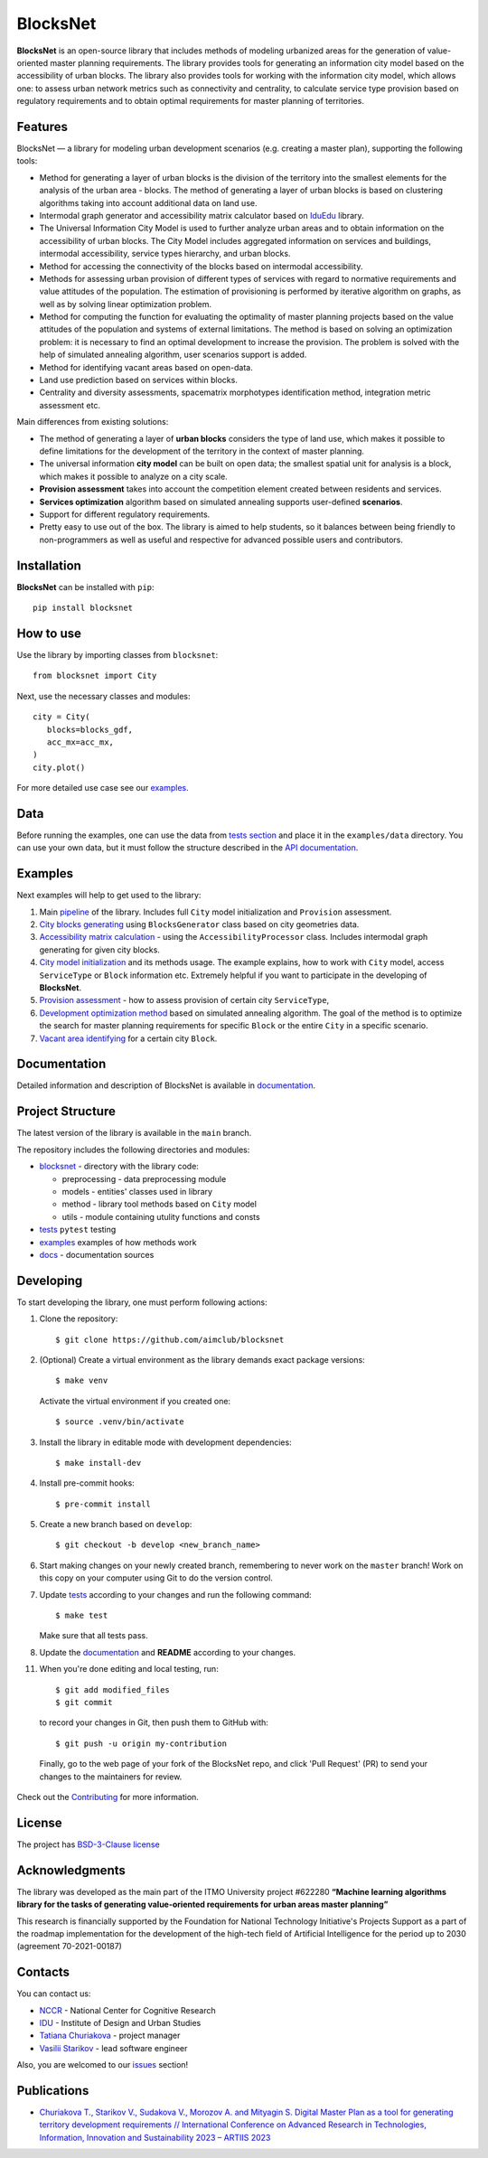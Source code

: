 BlocksNet
=========

.. logo-start

.. figure:: https://i.ibb.co/QC9XD07/blocksnet.png
   :alt: BlocksNet logo

.. logo-end

|Documentation Status| |PythonVersion| |Black| |Readme_ru|

.. description-start

**BlocksNet** is an open-source library that includes methods of
modeling urbanized areas for the generation of value-oriented master
planning requirements. The library provides tools for generating an information
city model based on the accessibility of urban blocks.
The library also provides tools for working with the information
city model, which allows one: to assess urban network metrics such as connectivity
and centrality, to calculate service type provision based on regulatory
requirements and to obtain optimal requirements for master planning of territories.

.. description-end

Features
------------------

.. features-start

BlocksNet — a library for modeling urban development scenarios
(e.g. creating a master plan), supporting the following tools:

-  Method for generating a layer of urban blocks is the division of
   the territory into the smallest elements for the analysis of the
   urban area - blocks. The method of generating a layer of urban blocks
   is based on clustering algorithms taking into account additional data
   on land use.
-  Intermodal graph generator and accessibility matrix calculator based
   on `IduEdu <https://github.com/DDonnyy/IduEdu>`__ library.
-  The Universal Information City Model is used to further analyze urban
   areas and to obtain information on the accessibility of urban blocks.
   The City Model includes aggregated information on services and buildings,
   intermodal accessibility, service types hierarchy, and urban blocks.
-  Method for accessing the connectivity of the blocks based on intermodal
   accessibility.
-  Methods for assessing urban provision of different types of services
   with regard to normative requirements and value attitudes of the
   population. The estimation of provisioning is performed by iterative
   algorithm on graphs, as well as by solving linear optimization
   problem.
-  Method for computing the function for evaluating the optimality of
   master planning projects based on the value attitudes of the
   population and systems of external limitations. The method is based
   on solving an optimization problem: it is necessary to find an
   optimal development to increase the provision. The problem is solved
   with the help of simulated annealing algorithm, user scenarios
   support is added.
-  Method for identifying vacant areas based on open-data.
-  Land use prediction based on services within blocks.
-  Centrality and diversity assessments, spacematrix morphotypes identification
   method, integration metric assessment etc.

Main differences from existing solutions:

-  The method of generating a layer of **urban blocks** considers the
   type of land use, which makes it possible to define limitations for
   the development of the territory in the context of master planning.
-  The universal information **city model** can be built on open data;
   the smallest spatial unit for analysis is a block, which makes it
   possible to analyze on a city scale.
-  **Provision assessment** takes into account the competition element created
   between residents and services.
-  **Services optimization** algorithm based on simulated annealing supports
   user-defined **scenarios**.
-  Support for different regulatory requirements.
-  Pretty easy to use out of the box. The library is aimed to help students,
   so it balances between being friendly to non-programmers as well as useful
   and respective for advanced possible users and contributors.

.. features-end

Installation
------------

.. installation-start

**BlocksNet** can be installed with ``pip``:

::

   pip install blocksnet

.. installation-end

How to use
----------

.. use-start

Use the library by importing classes from ``blocksnet``:

::

   from blocksnet import City

Next, use the necessary classes and modules:

::

   city = City(
      blocks=blocks_gdf,
      acc_mx=acc_mx,
   )
   city.plot()

.. use-end

For more detailed use case see our `examples <#examples>`__.

Data
----

Before running the examples, one can use the data from `tests
section <#tests/data>`__
and place it in the ``examples/data`` directory. You can use your own
data, but it must follow the structure described in the
`API documentation <https://aimclub.github.io/blocksnet/>`__.

Examples
--------

Next examples will help to get used to the library:

1. Main `pipeline <examples/0%20pipeline>`__ of the library. Includes full ``City`` model initialization
   and ``Provision`` assessment.
2. `City blocks generating <examples/1%20blocks_generator.ipynb>`__ using ``BlocksGenerator`` class
   based on city geometries data.
3. `Accessibility matrix calculation <examples/2%20accessibility_processor.ipynb>`__ -
   using the ``AccessibilityProcessor`` class. Includes intermodal graph
   generating for given city blocks.
4. `City model initialization <examples/3%20city.ipynb>`__ and its methods usage.
   The example explains, how to work with ``City`` model, access ``ServiceType`` or
   ``Block`` information etc. Extremely helpful if you want to participate in the developing of **BlocksNet**.
5. `Provision assessment <examples/methods/provision.ipynb>`__ - how
   to assess provision of certain city ``ServiceType``,
6. `Development optimization method <examples/methods/annealing_optimizer.ipynb>`__ based on
   simulated annealing algorithm. The goal of the method is to optimize the search for master planning
   requirements for specific ``Block`` or the entire ``City`` in a specific scenario.
7. `Vacant area identifying <examples/vacant_area.ipynb>`__ for a certain city ``Block``.

Documentation
-------------

Detailed information and description of BlocksNet is available in
`documentation <https://aimclub.github.io/blocksnet/>`__.

Project Structure
-----------------

The latest version of the library is available in the ``main`` branch.

The repository includes the following directories and modules:

-  `blocksnet <https://github.com/aimclub/blocksnet/tree/main/blocksnet>`__
   - directory with the library code:

   -  preprocessing - data preprocessing module
   -  models - entities' classes used in library
   -  method - library tool methods based on ``City`` model
   -  utils - module containing utulity functions and consts

-  `tests <https://github.com/aimclub/blocksnet/tree/main/tests>`__
   ``pytest`` testing
-  `examples <https://github.com/aimclub/blocksnet/tree/main/examples>`__
   examples of how methods work
-  `docs <https://github.com/aimclub/blocksnet/tree/main/docs>`__ -
   documentation sources

Developing
----------

.. developing-start

To start developing the library, one must perform following actions:

1. Clone the repository:
   ::

       $ git clone https://github.com/aimclub/blocksnet

2. (Optional) Create a virtual environment as the library demands exact package versions:
   ::

       $ make venv

   Activate the virtual environment if you created one:
   ::

       $ source .venv/bin/activate

3. Install the library in editable mode with development dependencies:
   ::

       $ make install-dev

4. Install pre-commit hooks:
   ::

       $ pre-commit install

5. Create a new branch based on ``develop``:
   ::

       $ git checkout -b develop <new_branch_name>

6. Start making changes on your newly created branch, remembering to
   never work on the ``master`` branch! Work on this copy on your
   computer using Git to do the version control.

7. Update
   `tests <https://github.com/aimclub/blocksnet/tree/main/tests>`__
   according to your changes and run the following command:

   ::

         $ make test

   Make sure that all tests pass.

8. Update the
   `documentation <https://github.com/aimclub/blocksnet/tree/main/docs>`__
   and **README** according to your changes.

11. When you're done editing and local testing, run:

   ::

         $ git add modified_files
         $ git commit

   to record your changes in Git, then push them to GitHub with:

   ::

            $ git push -u origin my-contribution

   Finally, go to the web page of your fork of the BlocksNet repo, and click
   'Pull Request' (PR) to send your changes to the maintainers for review.

.. developing-end

Check out the `Contributing <https://aimclub.github.io/blocksnet/blocksnet/contributing.html>`__ for more information.

License
-------

The project has `BSD-3-Clause license <./LICENSE>`__

Acknowledgments
---------------

.. acknowledgments-start

The library was developed as the main part of the ITMO University
project #622280 **“Machine learning algorithms library for the tasks of
generating value-oriented requirements for urban areas master
planning”**

This research is financially supported by the Foundation for National
Technology Initiative's Projects Support as a part of the roadmap
implementation for the development of the high-tech field of Artificial
Intelligence for the period up to 2030 (agreement 70-2021-00187)

.. acknowledgments-end

Contacts
--------

.. contacts-start

You can contact us:

-  `NCCR <https://actcognitive.org/o-tsentre/kontakty>`__ - National
   Center for Cognitive Research
-  `IDU <https://idu.itmo.ru/en/contacts/contacts.htm>`__ - Institute of
   Design and Urban Studies
-  `Tatiana Churiakova <https://t.me/tanya_chk>`__ - project manager
-  `Vasilii Starikov <https://t.me/vasilstar>`__ - lead software engineer

Also, you are welcomed to our `issues <https://github.com/aimclub/blocksnet/issues>`__ section!

.. contacts-end

Publications
-----------------------------

.. publications-start

-  `Churiakova T., Starikov V., Sudakova V., Morozov A. and Mityagin S.
   Digital Master Plan as a tool for generating territory development
   requirements // International Conference on Advanced Research in
   Technologies, Information, Innovation and Sustainability 2023 –
   ARTIIS 2023 <https://link.springer.com/chapter/10.1007/978-3-031-48855-9_4>`__

.. publications-end

.. |Documentation Status| image:: https://github.com/aimclub/blocksnet/actions/workflows/documentation.yml/badge.svg?branch=main
   :target: https://aimclub.github.io/blocksnet/
.. |PythonVersion| image:: https://img.shields.io/badge/python-3.10-blue
   :target: https://pypi.org/project/blocksnet/
.. |Black| image:: https://img.shields.io/badge/code%20style-black-000000.svg
   :target: https://github.com/psf/black
.. |Readme_ru| image:: https://img.shields.io/badge/lang-ru-yellow.svg
   :target: README-RU.rst
